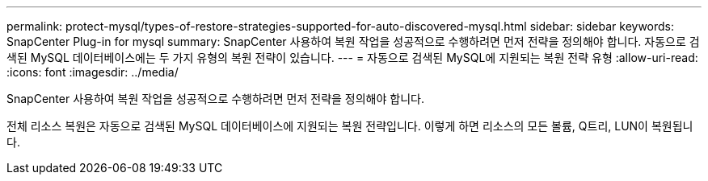 ---
permalink: protect-mysql/types-of-restore-strategies-supported-for-auto-discovered-mysql.html 
sidebar: sidebar 
keywords: SnapCenter Plug-in for mysql 
summary: SnapCenter 사용하여 복원 작업을 성공적으로 수행하려면 먼저 전략을 정의해야 합니다.  자동으로 검색된 MySQL 데이터베이스에는 두 가지 유형의 복원 전략이 있습니다. 
---
= 자동으로 검색된 MySQL에 지원되는 복원 전략 유형
:allow-uri-read: 
:icons: font
:imagesdir: ../media/


[role="lead"]
SnapCenter 사용하여 복원 작업을 성공적으로 수행하려면 먼저 전략을 정의해야 합니다.

전체 리소스 복원은 자동으로 검색된 MySQL 데이터베이스에 지원되는 복원 전략입니다.  이렇게 하면 리소스의 모든 볼륨, Q트리, LUN이 복원됩니다.

